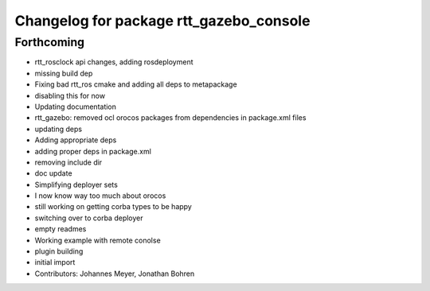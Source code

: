^^^^^^^^^^^^^^^^^^^^^^^^^^^^^^^^^^^^^^^^
Changelog for package rtt_gazebo_console
^^^^^^^^^^^^^^^^^^^^^^^^^^^^^^^^^^^^^^^^

Forthcoming
-----------
* rtt_rosclock api changes, adding rosdeployment
* missing build dep
* Fixing bad rtt_ros cmake and adding all deps to metapackage
* disabling this for now
* Updating documentation
* rtt_gazebo: removed ocl orocos packages from dependencies in package.xml files
* updating deps
* Adding appropriate deps
* adding proper deps in package.xml
* removing include dir
* doc update
* Simplifying deployer sets
* I now know way too much about orocos
* still working on getting corba types to be happy
* switching over to corba deployer
* empty readmes
* Working example with remote conolse
* plugin building
* initial import
* Contributors: Johannes Meyer, Jonathan Bohren
